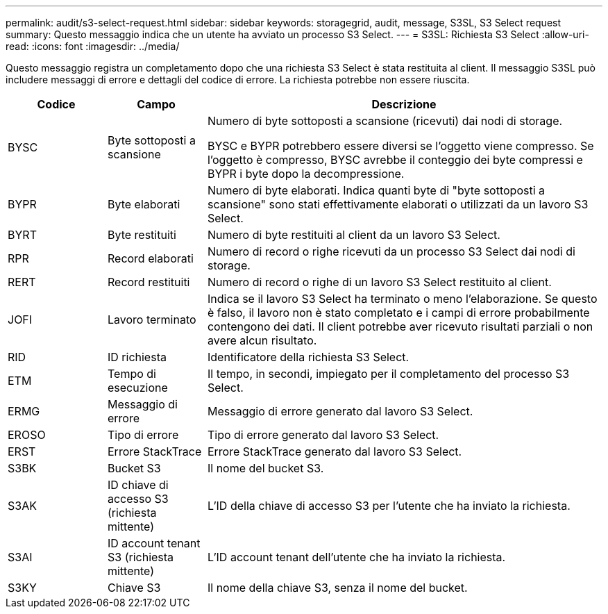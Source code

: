 ---
permalink: audit/s3-select-request.html 
sidebar: sidebar 
keywords: storagegrid, audit, message, S3SL, S3 Select request 
summary: Questo messaggio indica che un utente ha avviato un processo S3 Select. 
---
= S3SL: Richiesta S3 Select
:allow-uri-read: 
:icons: font
:imagesdir: ../media/


[role="lead"]
Questo messaggio registra un completamento dopo che una richiesta S3 Select è stata restituita al client. Il messaggio S3SL può includere messaggi di errore e dettagli del codice di errore. La richiesta potrebbe non essere riuscita.

[cols="1a,1a,4a"]
|===
| Codice | Campo | Descrizione 


 a| 
BYSC
 a| 
Byte sottoposti a scansione
 a| 
Numero di byte sottoposti a scansione (ricevuti) dai nodi di storage.

BYSC e BYPR potrebbero essere diversi se l'oggetto viene compresso. Se l'oggetto è compresso, BYSC avrebbe il conteggio dei byte compressi e BYPR i byte dopo la decompressione.



 a| 
BYPR
 a| 
Byte elaborati
 a| 
Numero di byte elaborati. Indica quanti byte di "byte sottoposti a scansione" sono stati effettivamente elaborati o utilizzati da un lavoro S3 Select.



 a| 
BYRT
 a| 
Byte restituiti
 a| 
Numero di byte restituiti al client da un lavoro S3 Select.



 a| 
RPR
 a| 
Record elaborati
 a| 
Numero di record o righe ricevuti da un processo S3 Select dai nodi di storage.



 a| 
RERT
 a| 
Record restituiti
 a| 
Numero di record o righe di un lavoro S3 Select restituito al client.



 a| 
JOFI
 a| 
Lavoro terminato
 a| 
Indica se il lavoro S3 Select ha terminato o meno l'elaborazione. Se questo è falso, il lavoro non è stato completato e i campi di errore probabilmente contengono dei dati. Il client potrebbe aver ricevuto risultati parziali o non avere alcun risultato.



 a| 
RID
 a| 
ID richiesta
 a| 
Identificatore della richiesta S3 Select.



 a| 
ETM
 a| 
Tempo di esecuzione
 a| 
Il tempo, in secondi, impiegato per il completamento del processo S3 Select.



 a| 
ERMG
 a| 
Messaggio di errore
 a| 
Messaggio di errore generato dal lavoro S3 Select.



 a| 
EROSO
 a| 
Tipo di errore
 a| 
Tipo di errore generato dal lavoro S3 Select.



 a| 
ERST
 a| 
Errore StackTrace
 a| 
Errore StackTrace generato dal lavoro S3 Select.



 a| 
S3BK
 a| 
Bucket S3
 a| 
Il nome del bucket S3.



 a| 
S3AK
 a| 
ID chiave di accesso S3 (richiesta mittente)
 a| 
L'ID della chiave di accesso S3 per l'utente che ha inviato la richiesta.



 a| 
S3AI
 a| 
ID account tenant S3 (richiesta mittente)
 a| 
L'ID account tenant dell'utente che ha inviato la richiesta.



 a| 
S3KY
 a| 
Chiave S3
 a| 
Il nome della chiave S3, senza il nome del bucket.

|===